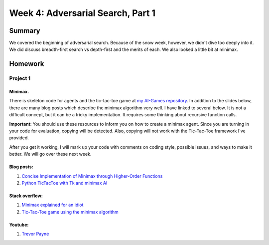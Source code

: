 Week 4: Adversarial Search, Part 1
==================================


Summary
-------

We covered the beginning of adversarial search.  Because of the snow week, however, we didn't dive too deeply into it.  We did discuss breadth-first search vs depth-first and the merits of each.  We also looked a little bit at minimax.

Homework
--------

Project 1
^^^^^^^^^

Minimax.
""""""""

There is skeleton code for agents and the tic-tac-toe game at `my AI-Games repository <https://github.com/braingineer/AI-games>`_.  In addition to the slides below, there are many blog posts which describe the minimax algorithm very well. I have linked to several below.  It is not a difficult concept, but it can be a tricky implementation.  It requires some thinking about recursive function calls.

**Important**: You should use these resources to inform you on how to create a minimax agent.  Since you are turning in your code for evaluation, copying will be detected.  Also, copying will not work with the Tic-Tac-Toe framework I've provided.

After you get it working, I will mark up your code with comments on coding style, possible issues, and ways to make it better.  We will go over these next week.

Blog posts:
"""""""""""
1. `Concise Implementation of Minimax through Higher-Order Functions <http://giocc.com/concise-implementation-of-minimax-through-higher-order-functions.html>`_
2. `Python TicTacToe with Tk and minimax AI <https://www.leaseweb.com/labs/2013/12/python-tictactoe-tk-minimax-ai/>`_

Stack overflow:
"""""""""""""""
1. `Minimax explained for an idiot <http://stackoverflow.com/questions/3956258/minimax-explained-for-an-idiot>`_
2. `Tic-Tac-Toe game using the minimax algorithm <http://codereview.stackexchange.com/questions/63375/tic-tac-toe-game-using-the-minimax-algorithm>`_

Youtube:
""""""""
1. `Trevor Payne <https://www.youtube.com/watch?v=fInYh90YMJU>`_
